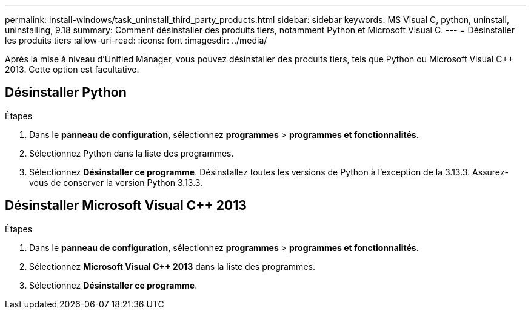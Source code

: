 ---
permalink: install-windows/task_uninstall_third_party_products.html 
sidebar: sidebar 
keywords: MS Visual C++, python, uninstall, uninstalling, 9.18 
summary: Comment désinstaller des produits tiers, notamment Python et Microsoft Visual C++. 
---
= Désinstaller les produits tiers
:allow-uri-read: 
:icons: font
:imagesdir: ../media/


[role="lead"]
Après la mise à niveau d'Unified Manager, vous pouvez désinstaller des produits tiers, tels que Python ou Microsoft Visual C++ 2013. Cette option est facultative.



== Désinstaller Python

.Étapes
. Dans le *panneau de configuration*, sélectionnez *programmes* > *programmes et fonctionnalités*.
. Sélectionnez Python dans la liste des programmes.
. Sélectionnez *Désinstaller ce programme*.  Désinstallez toutes les versions de Python à l'exception de la 3.13.3.  Assurez-vous de conserver la version Python 3.13.3.




== Désinstaller Microsoft Visual C++ 2013

.Étapes
. Dans le *panneau de configuration*, sélectionnez *programmes* > *programmes et fonctionnalités*.
. Sélectionnez *Microsoft Visual C++ 2013* dans la liste des programmes.
. Sélectionnez *Désinstaller ce programme*.


